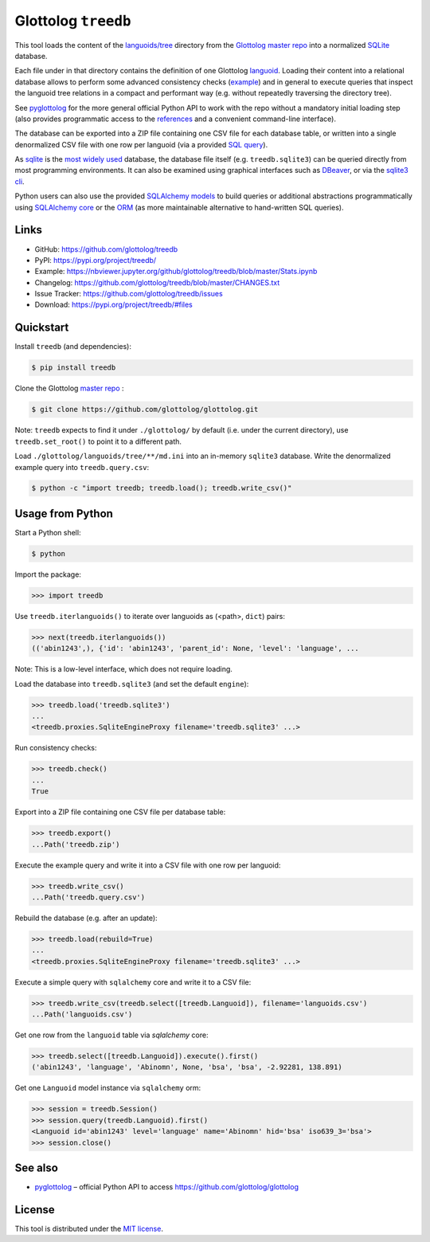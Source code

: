 Glottolog ``treedb``
====================

|PyPI version| |License| |Supported Python| |Format|

|Travis| |Codecov|

This tool loads the content of the `languoids/tree`_ directory from the
Glottolog_ `master repo`_ into a normalized SQLite_ database.

Each file under in that directory contains the definition of one Glottolog
languoid_. Loading their content into a relational database allows to perform
some advanced consistency checks (example_) and in general to execute queries
that inspect the languoid tree relations in a compact and performant way (e.g.
without repeatedly traversing the directory tree).

See pyglottolog_ for the more general official Python API to work with the repo
without a mandatory initial loading step (also provides programmatic access to
the references_ and a convenient command-line interface).

The database can be exported into a ZIP file containing one CSV file for
each database table, or written into a single denormalized CSV file with one
row per languoid (via a provided `SQL query`_).

As sqlite_ is the `most widely used`_ database, the database file itself
(e.g. ``treedb.sqlite3``) can be queried directly from most programming
environments. It can also be examined using graphical interfaces such as
DBeaver_, or via the `sqlite3 cli`_.

Python users can also use the provided SQLAlchemy_ models_ to build queries or
additional abstractions programmatically using `SQLAlchemy core`_ or the ORM_
(as more maintainable alternative to hand-written SQL queries).


Links
-----

- GitHub: https://github.com/glottolog/treedb
- PyPI: https://pypi.org/project/treedb/
- Example: https://nbviewer.jupyter.org/github/glottolog/treedb/blob/master/Stats.ipynb
- Changelog: https://github.com/glottolog/treedb/blob/master/CHANGES.txt
- Issue Tracker: https://github.com/glottolog/treedb/issues
- Download: https://pypi.org/project/treedb/#files


Quickstart
----------

Install ``treedb`` (and dependencies):

.. code:: bash

    $ pip install treedb

Clone the Glottolog `master repo`_ :

.. code:: bash

    $ git clone https://github.com/glottolog/glottolog.git

Note: ``treedb`` expects to find it under ``./glottolog/`` by default (i.e. under
the current directory), use ``treedb.set_root()`` to point it to a different
path.

Load ``./glottolog/languoids/tree/**/md.ini`` into an in-memory ``sqlite3`` database.
Write the denormalized example query into ``treedb.query.csv``:

.. code:: bash

    $ python -c "import treedb; treedb.load(); treedb.write_csv()"


Usage from Python
------------------

Start a Python shell:

.. code:: bash

    $ python

Import the package:

.. code:: python

    >>> import treedb

Use ``treedb.iterlanguoids()`` to iterate over languoids as (<path>, ``dict``) pairs:

.. code:: python

    >>> next(treedb.iterlanguoids())
    (('abin1243',), {'id': 'abin1243', 'parent_id': None, 'level': 'language', ...

Note: This is a low-level interface, which does not require loading.

Load the database into ``treedb.sqlite3`` (and set the default ``engine``):

.. code:: python

    >>> treedb.load('treedb.sqlite3')
    ...
    <treedb.proxies.SqliteEngineProxy filename='treedb.sqlite3' ...>

Run consistency checks:

.. code:: python

    >>> treedb.check()
    ...
    True

Export into a ZIP file containing one CSV file per database table:

.. code:: python

    >>> treedb.export()
    ...Path('treedb.zip')

Execute the example query and write it into a CSV file with one row per languoid:

.. code:: python

    >>> treedb.write_csv()
    ...Path('treedb.query.csv')

Rebuild the database (e.g. after an update):

.. code:: python

    >>> treedb.load(rebuild=True)
    ...
    <treedb.proxies.SqliteEngineProxy filename='treedb.sqlite3' ...>

Execute a simple query with ``sqlalchemy`` core and write it to a CSV file:

.. code:: python

    >>> treedb.write_csv(treedb.select([treedb.Languoid]), filename='languoids.csv')
    ...Path('languoids.csv')

Get one row from the ``languoid`` table via `sqlalchemy` core:

.. code:: python

    >>> treedb.select([treedb.Languoid]).execute().first()
    ('abin1243', 'language', 'Abinomn', None, 'bsa', 'bsa', -2.92281, 138.891)

Get one ``Languoid`` model instance via ``sqlalchemy`` orm:

.. code:: python

    >>> session = treedb.Session()
    >>> session.query(treedb.Languoid).first()
    <Languoid id='abin1243' level='language' name='Abinomn' hid='bsa' iso639_3='bsa'>
    >>> session.close()


See also
--------

- pyglottolog_ |--| official Python API to access https://github.com/glottolog/glottolog


License
-------

This tool is distributed under the `MIT license`_.


.. _Glottolog: https://glottolog.org/
.. _master repo: https://github.com/glottolog/glottolog
.. _languoids/tree: https://github.com/glottolog/glottolog/tree/master/languoids/tree
.. _SQLite: https://sqlite.org
.. _languoid: https://glottolog.org/meta/glossary#Languoid
.. _example: https://github.com/glottolog/treedb/blob/36c7cdcdd017e7aa4386ef085ee84fb3036c01ca/treedb/checks.py#L154-L169
.. _pyglottolog: https://github.com/glottolog/pyglottolog
.. _references: https://github.com/glottolog/glottolog/tree/master/references
.. _SQL query: https://github.com/glottolog/treedb/blob/master/treedb/queries.py
.. _most widely used: https://www.sqlite.org/mostdeployed.html
.. _DBeaver: https://dbeaver.io/
.. _sqlite3 cli: https://sqlite.org/cli.html
.. _SQLAlchemy: https://www.sqlalchemy.org
.. _models: https://github.com/glottolog/treedb/blob/master/treedb/models.py
.. _SQLAlchemy Core: https://docs.sqlalchemy.org/en/latest/core/
.. _ORM: https://docs.sqlalchemy.org/en/latest/orm/
.. _venv: https://docs.python.org/3/library/venv.html

.. _MIT license: https://opensource.org/licenses/MIT


.. |--| unicode:: U+2013


.. |PyPI version| image:: https://img.shields.io/pypi/v/treedb.svg
    :target: https://pypi.org/project/treedb/
    :alt: Latest PyPI Version
.. |License| image:: https://img.shields.io/pypi/l/treedb.svg
    :target: https://pypi.org/project/treedb/
    :alt: License
.. |Supported Python| image:: https://img.shields.io/pypi/pyversions/treedb.svg
    :target: https://pypi.org/project/treedb/
    :alt: Supported Python Versions
.. |Format| image:: https://img.shields.io/pypi/format/treedb.svg
    :target: https://pypi.org/project/treedb/
    :alt: Format

.. |Travis| image:: https://travis-ci.org/glottolog/treedb.svg?branch=master
    :target: https://travis-ci.org/glottolog/treedb
    :alt: Travis
.. |Codecov| image:: https://codecov.io/gh/glottolog/treedb/branch/master/graph/badge.svg
    :target: https://codecov.io/gh/glottolog/treedb
    :alt: Codecov